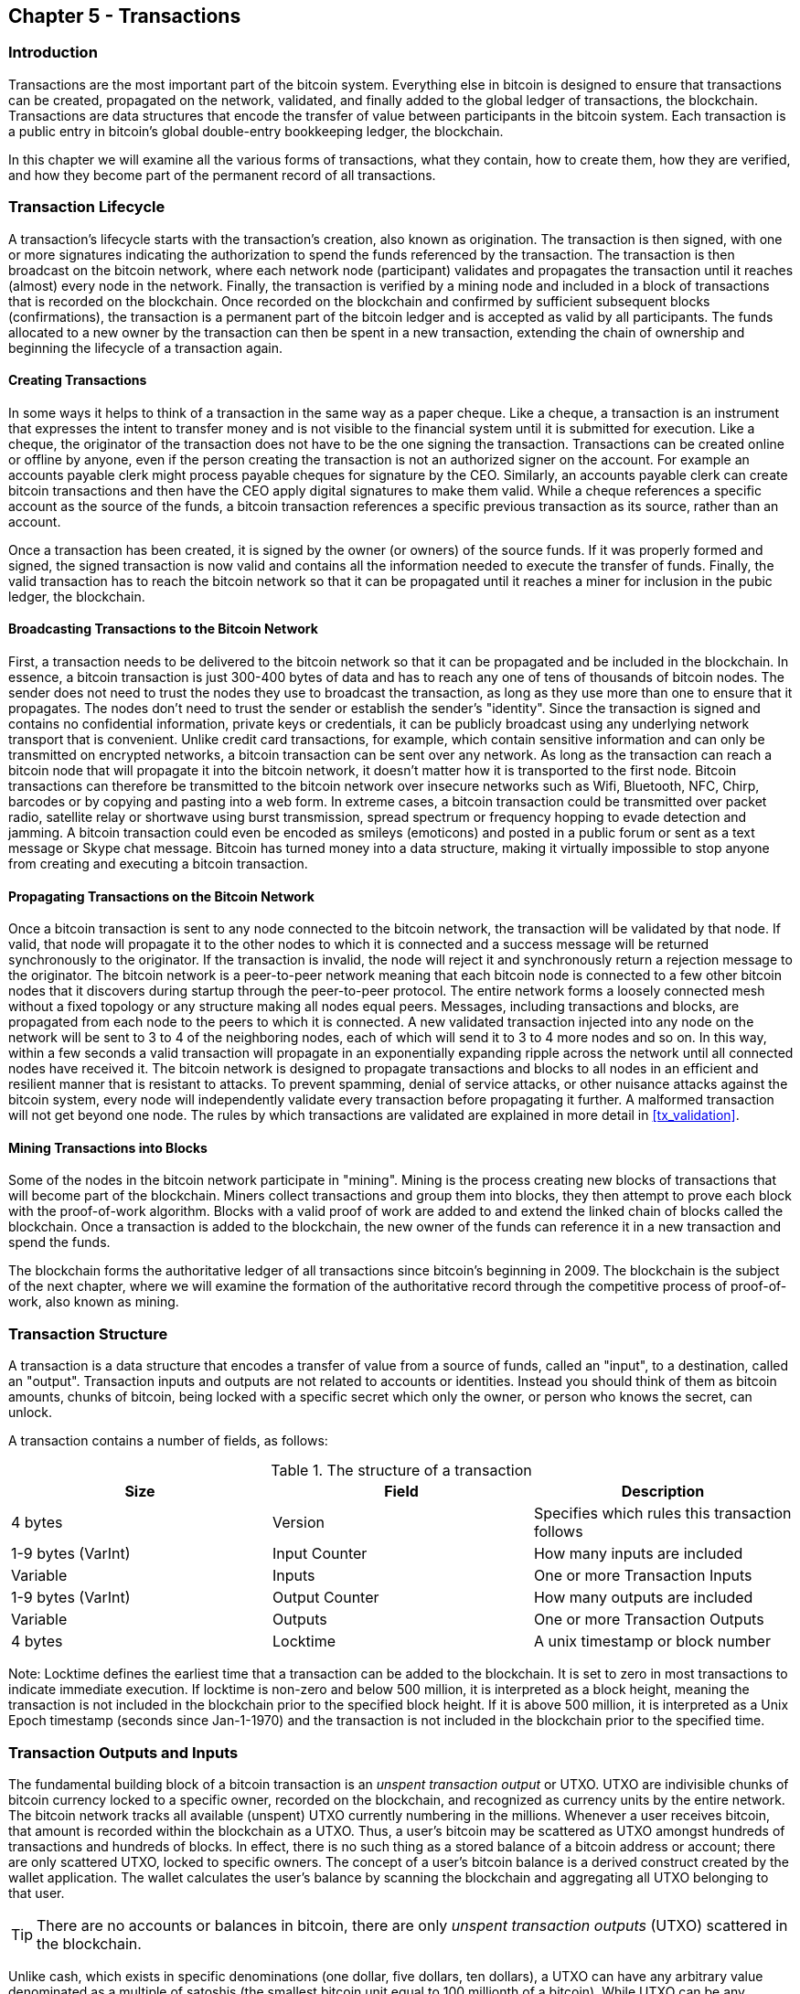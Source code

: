[[ch5]]
== Chapter 5 - Transactions

[[ch5_intro]]
=== Introduction

Transactions are the most important part of the bitcoin system. Everything else in bitcoin is designed to ensure that transactions can be created, propagated on the network, validated, and finally added to the global ledger of transactions, the blockchain. Transactions are data structures that encode the transfer of value between participants in the bitcoin system. Each transaction is a public entry in bitcoin's global double-entry bookkeeping ledger, the blockchain. 

In this chapter we will examine all the various forms of transactions, what they contain, how to create them, how they are verified, and how they become part of the permanent record of all transactions. 

[[tx_lifecycle]]
=== Transaction Lifecycle

A transaction's lifecycle starts with the transaction's creation, also known as origination. The transaction is then signed, with one or more signatures indicating the authorization to spend the funds referenced by the transaction. The transaction is then broadcast on the bitcoin network, where each network node (participant) validates and propagates the transaction until it reaches (almost) every node in the network. Finally, the transaction is verified by a mining node and included in a block of transactions that is recorded on the blockchain. Once recorded on the blockchain and confirmed by sufficient subsequent blocks (confirmations), the transaction is a permanent part of the bitcoin ledger and is accepted as valid by all participants. The funds allocated to a new owner by the transaction can then be spent in a new transaction, extending the chain of ownership and beginning the lifecycle of a transaction again. 

[[tx_origination]]
==== Creating Transactions

In some ways it helps to think of a transaction in the same way as a paper cheque. Like a cheque, a transaction is an instrument that expresses the intent to transfer money and is not visible to the financial system until it is submitted for execution. Like a cheque, the originator of the transaction does not have to be the one signing the transaction. Transactions can be created online or offline by anyone, even if the person creating the transaction is not an authorized signer on the account. For example an accounts payable clerk might process payable cheques for signature by the CEO. Similarly, an accounts payable clerk can create bitcoin transactions and then have the CEO apply digital signatures to make them valid. While a cheque references a specific account as the source of the funds, a bitcoin transaction references a specific previous transaction as its source, rather than an account. 

Once a transaction has been created, it is signed by the owner (or owners) of the source funds. If it was properly formed and signed, the signed transaction is now valid and contains all the information needed to execute the transfer of funds. Finally, the valid transaction has to reach the bitcoin network so that it can be propagated until it reaches a miner for inclusion in the pubic ledger, the blockchain.

[[tx_bcast]]
==== Broadcasting Transactions to the Bitcoin Network

First, a transaction needs to be delivered to the bitcoin network so that it can be propagated and be included in the blockchain. In essence, a bitcoin transaction is just 300-400 bytes of data and has to reach any one of tens of thousands of bitcoin nodes. The sender does not need to trust the nodes they use to broadcast the transaction, as long as they use more than one to ensure that it propagates. The nodes don't need to trust the sender or establish the sender's "identity". Since the transaction is signed and contains no confidential information, private keys or credentials, it can be publicly broadcast using any underlying network transport that is convenient. Unlike credit card transactions, for example, which contain sensitive information and can only be transmitted on encrypted networks, a bitcoin transaction can be sent over any network. As long as the transaction can reach a bitcoin node that will propagate it into the bitcoin network, it doesn't matter how it is transported to the first node. Bitcoin transactions can therefore be transmitted to the bitcoin network over insecure networks such as Wifi, Bluetooth, NFC, Chirp, barcodes or by copying and pasting into a web form. In extreme cases, a bitcoin transaction could be transmitted over packet radio, satellite relay or shortwave using burst transmission, spread spectrum or frequency hopping to evade detection and jamming. A bitcoin transaction could even be encoded as smileys (emoticons) and posted in a public forum or sent as a text message or Skype chat message. Bitcoin has turned money into a data structure, making it virtually impossible to stop anyone from creating and executing a bitcoin transaction. 

[[tx_propagation]]
==== Propagating Transactions on the Bitcoin Network

Once a bitcoin transaction is sent to any node connected to the bitcoin network, the transaction will be validated by that node. If valid, that node will propagate it to the other nodes to which it is connected and a success message will be returned synchronously to the originator. If the transaction is invalid, the node will reject it and synchronously return a rejection message to the originator. The bitcoin network is a peer-to-peer network meaning that each bitcoin node is connected to a few other bitcoin nodes that it discovers during startup through the peer-to-peer protocol. The entire network forms a loosely connected mesh without a fixed topology or any structure making all nodes equal peers. Messages, including transactions and blocks, are propagated from each node to the peers to which it is connected. A new validated transaction injected into any node on the network will be sent to 3 to 4 of the neighboring nodes, each of which will send it to 3 to 4 more nodes and so on. In this way, within a few seconds a valid transaction will propagate in an exponentially expanding ripple across the network until all connected nodes have received it. The bitcoin network is designed to propagate transactions and blocks to all nodes in an efficient and resilient manner that is resistant to attacks. To prevent spamming, denial of service attacks, or other nuisance attacks against the bitcoin system, every node will independently validate every transaction before propagating it further. A malformed transaction will not get beyond one node. The rules by which transactions are validated are explained in more detail in <<tx_validation>>. 

[[tx_mining]]
==== Mining Transactions into Blocks

Some of the nodes in the bitcoin network participate in "mining". Mining is the process creating new blocks of transactions that will become part of the blockchain. Miners collect transactions and group them into blocks, they then attempt to prove each block with the proof-of-work algorithm. Blocks with a valid proof of work are added to and extend the linked chain of blocks called the blockchain. Once a transaction is added to the blockchain, the new owner of the funds can reference it in a new transaction and spend the funds.

The blockchain forms the authoritative ledger of all transactions since bitcoin's beginning in 2009. The blockchain is the subject of the next chapter, where we will examine the formation of the authoritative record through the competitive process of proof-of-work, also known as mining. 


[[tx_structure]]
=== Transaction Structure

A transaction is a data structure that encodes a transfer of value from a source of funds, called an "input", to a destination, called an "output". Transaction inputs and outputs are not related to accounts or identities. Instead you should think of them as bitcoin amounts, chunks of bitcoin, being locked with a specific secret which only the owner, or person who knows the secret, can unlock. 

A transaction contains a number of fields, as follows:

[[tx_data_structure]]
.The structure of a transaction
[options="header"]
|=======
|Size| Field | Description
| 4 bytes | Version | Specifies which rules this transaction follows
| 1-9 bytes (VarInt) | Input Counter | How many inputs are included
| Variable | Inputs | One or more Transaction Inputs
| 1-9 bytes (VarInt) | Output Counter | How many outputs are included
| Variable | Outputs | One or more Transaction Outputs
| 4 bytes | Locktime | A unix timestamp or block number
|=======

Note: Locktime defines the earliest time that a transaction can be added to the blockchain. It is set to zero in most transactions to indicate immediate execution. If locktime is non-zero and below 500 million, it is interpreted as a block height, meaning the transaction is not included in the blockchain prior to the specified block height. If it is above 500 million, it is interpreted as a Unix Epoch timestamp (seconds since Jan-1-1970) and the transaction is not included in the blockchain prior to the specified time. 

[[tx_inputs_outputs]]
=== Transaction Outputs and Inputs

The fundamental building block of a bitcoin transaction is an _unspent transaction output_ or UTXO. UTXO are indivisible chunks of bitcoin currency locked to a specific owner, recorded on the blockchain, and recognized as currency units by the entire network. The bitcoin network tracks all available (unspent) UTXO currently numbering in the millions. Whenever a user receives bitcoin, that amount is recorded within the blockchain as a UTXO. Thus, a user's bitcoin may be scattered as UTXO amongst hundreds of transactions and hundreds of blocks. In effect, there is no such thing as a stored balance of a bitcoin address or account; there are only scattered UTXO, locked to specific owners. The concept of a user's bitcoin balance is a derived construct created by the wallet application. The wallet calculates the user's balance by scanning the blockchain and aggregating all UTXO belonging to that user.

[TIP]
====
There are no accounts or balances in bitcoin, there are only _unspent transaction outputs_ (UTXO) scattered in the blockchain. 
====

Unlike cash, which exists in specific denominations (one dollar, five dollars, ten dollars), a UTXO can have any arbitrary value denominated as a multiple of satoshis (the smallest bitcoin unit equal to 100 millionth of a bitcoin). While UTXO can be any arbitrary value, once created it is indivisible just like a coin that cannot be cut in half. If a UTXO is larger than the desired value of a transaction, it must still be consumed in its entirety and change must be generated in the transaction. In other words, if you have a 20 bitcoin UTXO and want to pay 1 bitcoin, your transaction must consume the entire 20 bitcoin UTXO and produce two outputs: one paying 1 bitcoin to your desired recipient and another paying 19 bitcoin in change back to your wallet. As a result, most bitcoin transactions will generate change. 

In simple terms, transactions consume the sender's available UTXO and create new UTXO locked to the recipient's bitcoin address. Imagine a shopper buying a $1.50 beverage, reaching into their wallet and trying to find a combination of coins and bank notes to cover the $1.50 cost. The shopper will choose exact change if available (a dollar bill and two quarters), or a combination of smaller denominations (six quarters), or if necessary, a larger unit such as a five dollar bank note. If they hand too much money, say $5, to the shop owner they will expect $3.50 change, which they will return to their wallet and have available for future transactions. Similarly, a bitcoin transaction must be created from a user's UTXO in whatever denominations that user has available. They cannot cut a UTXO in half any more than they can cut a dollar bill in half and use it as currency. The user's wallet application will typically select from the user's available UTXO various units to compose an amount greater than or equal to the desired transaction amount. As with real life, the bitcoin application can use several strategies to satisfy the purchase amount: combining several smaller units, finding exact change, or using a single unit larger than the transaction value and making change.

The UTXO consumed by a transaction are called transaction inputs, while the UTXO created by a transaction are called transaction outputs. This way, chunks of bitcoin value move forward from owner to owner in a chain of transactions consuming and creating UTXO. Transactions consume UTXO unlocking it with the signature of the current owner and create UTXO locking it to the bitcoin address of the new owner. 

The exception to the output and input chain is a special type of transaction called the _coinbase_ transaction, which is the first transaction in each block. This transaction is placed there by the "winning" miner and creates brand-new bitcoin payable to that miner as a reward for mining. This is how bitcoin's money supply is created during the mining process as we will see in <<mining>>.


[TIP]
====
What comes first? Inputs or outputs, the chicken or the egg? Strictly speaking, outputs come first because coinbase transactions, which generate new bitcoin, have no inputs and create outputs from nothing. 
====

[[tx_outs]]
==== Transaction Outputs

Every bitcoin transaction creates outputs, which are recorded on the bitcoin ledger. Almost all of these outputs, with one exception (see <<op_return>>) create spendable chunks of bitcoin called _unspent transaction outputs_ or UTXO, which are then recognized by the whole network and available for the owner to spend in a future transaction. Sending someone bitcoin is creating an unspent transaction output (UTXO) registered to their address and available for them to spend.

UTXO are tracked by every full node bitcoin client in a database held in memory, called the _UTXO set_ or _UTXO pool_. New transactions consume (spend) one or more of these outputs from the UTXO set. 

Transaction outputs consist of two parts: 

* An amount of bitcoin, denominated in _satoshis_, the smallest bitcoin unit
* A _locking script_, also known as an "encumbrance" that "locks" this amount by specifying the conditions that must be met to spend the output

The transaction scripting language, used in the locking script mentioned above, is discussed in detail in <<tx_script>>

[[tx_out_structure]]
.The structure of a transaction output
[options="header"]
|=======
|Size| Field | Description
| 8 bytes | Amount | Bitcoin Value in Satoshis (10^^-8 bitcoin)
| 1-9 bytes (VarInt) | Locking-Script Size | Locking-Script length in bytes, to follow
| Variable | Locking-Script | A script defining the conditions needed to spend the output
|=======

===== Spending Conditions (Encumbrances)

Transaction outputs associate a specific amount (in satoshis) to a specific _encumbrance_ or locking-script that defines the condition that must be met to spend that amount. In most cases the locking script will lock the output to a specific bitcoin address, thereby transferring ownership of that amount to the new owner. When Alice paid Bob's Cafe for a cup of coffee, her transaction created a 0.015 bitcoin output _encumbered_ or locked to the Cafe's bitcoin address. That 0.015 bitcoin output was recorded on the blockchain and became part of the Unspent Transaction Output set, meaning it showed in Bob's wallet as part of the available balance. When Bob chooses to spend that amount, his transaction will release the encumbrance, unlocking the output by providing an unlocking script containing a signature from Bob's private key. 

[[tx_inputs]]
==== Transaction Inputs

In simple terms, transaction inputs are pointers to UTXO. They point to a specific UTXO by reference to the transaction hash and sequence number where the UTXO is recorded in the blockchain. To spend UTXO, a transaction input also includes unlocking-scripts that satisfy the spending conditions set by the UTXO. The unlocking script is usually a signature proving ownership of the bitcoin address that is in the locking script. 

When a user makes a payment, their wallet constructs a transaction by selecting from the available UTXO. For example, to make a 0.015 bitcoin payment, the wallet app may select a 0.01 UTXO and a 0.005 UTXO, using them both to add up to the desired payment amount. The wallet then produces unlocking scripts containing signatures for each of the UTXO, thereby making them spendable by satisfying their locking script conditions. The wallet adds these UTXO references and unlocking scripts as inputs to the transaction. 

[[tx_in_structure]]
.The structure of a transaction input
[options="header"]
|=======
|Size| Field | Description
| 32 bytes | Transaction Hash | Pointer to the transaction containing the UTXO to be spent
| 4 bytes | Output Index | The index number of the UTXO to be spent, first one is 0
| 1-9 bytes (VarInt) | Unlocking-Script Size | Unlocking-Script length in bytes, to follow
| Variable | Unlocking-Script | A script that fulfills the conditions of the UTXO locking-script.
| 4 bytes | Sequence Number | Currently-disabled Tx-replacement feature, set to 0xFFFFFFFF
|=======

Note: The sequence number is used to override a transaction prior to the expiration of the transaction locktime, which is a feature that is currently disabled in bitcoin. Most transactions set this value to the maximum integer value (0xFFFFFFFF) and it is ignored by the bitcoin network. If the transaction has a non-zero locktime, at least one of its inputs must have a sequence number below 0xFFFFFFFF in order to enable locktime. 

[[tx_fees]]
==== Transaction Fees

Most transactions include transaction fees, which compensate the bitcoin miners for securing the network. Mining and the fees and rewards collected by miners are discussed in more detail in <<mining>>. This section examines how transaction fees are included in a typical transaction. Most wallets calculate and include transaction fees automatically. However, if you are constructing transactions programmatically, or using a command line interface, you must manually account for and include these fees. 
    
Transaction fees serve as an incentive to include (mine) a transaction into the next block and also as a disincentive against "spam" transactions or any kind of abuse of the system, by imposing a small cost on every transaction. Transaction fees are collected by the miner who mines the block that records the transaction on the blockchain. 

Transaction fees are calculated based on the size of the transaction in kilobytes, not the value of the transaction in bitcoin. Overall, transaction fees are set based on market forces within the bitcoin network. Miners prioritize transactions based on many different criteria, including fees and may even process transactions for free under certain circumstances. Transaction fees affect the processing priority, meaning that a transaction with sufficient fees is likely to be included in the next-most mined block, while a transaction with insufficient or no fees may be delayed, on a best-effort basis and processed after a few blocks or not at all. Transaction fees are not mandatory and transactions without fees may be processed eventually; however, including transaction fees encourages priority processing. 

Over time, the way transaction fees are calculated and the effect they have on transaction prioritization has been evolving. At first, transaction fees were fixed and constant across the network. Gradually, the fee structure has been relaxed so that it may be influenced by market forces, based on network capacity and transaction volume. The current minimum transaction fee is fixed at 0.0001 bitcoin or a tenth of a milli-bitcoin per kilobyte, recently decreased from one milli-bitcoin. Most transactions are less than one kilobyte; however, those with multiple inputs or outputs can be larger. In future revisions of the bitcoin protocol it is expected that wallet applications will use statistical analysis to calculate the most appropriate fee to attach to a transaction based on the average fees of recent transactions. 

The current algorithm used by miners to prioritize transactions for inclusion in a block based on their fees will be examined in detail in <<mining>>.
    
==== Adding Fees to Transactions

The data structure of transactions does not have a field for fees. Instead, fees are implied as the difference between the sum of inputs and the sum of outputs. Any excess amount that remains after all outputs have been deducted from all inputs is the fee that is collected by the miners. 


[[tx_fee_equation]]
.Transaction fees are implied, as the excess of inputs minus outputs
----
Fees = Sum(Inputs) - Sum(Outputs)
----

This is a somewhat confusing element of transactions and an important point to understand, because if you are constructing your own transactions you must ensure you do not inadvertently include a very large fee by underspending the inputs. That means that you must account for all inputs, if necessary by creating change, or you will end up giving the miners a very big tip!

For example, if you consume a 20 bitcoin UTXO to make a 1 bitcoin payment, you must include a 19 bitcoin change output back to your wallet. Otherwise, the 19 bitcoin "leftover" will be counted as a transaction fee and will be collected by the miner who mines your transaction in a block. While you will receive priority processing and make a miner very happy, this is probably not what you intended. 

[WARNING]
====
If you forget to add a change output in a manually constructed transaction you will be paying the change as a transaction fee. "Keep the change!" may not be what you intended.
====

Let's see how this works in practice, by looking at Alice's coffee purchase again. Alice wants to spend 0.015 bitcoin to pay for coffee. To ensure this transaction is processed promptly, she will want to include a transaction fee, say 0.001. That will mean that the total cost of the transaction will be 0.016. Her wallet must therefore source a set of UTXO that adds up to 0.016 bitcoin or more and if necessary create change. Let's say her wallet has a 0.2 bitcoin UTXO available. It will therefore need to consume this UTXO, create one output to Bob's Cafe for 0.015, and a second output with 0.184 bitcoin in change back to her own wallet, leaving 0.001 bitcoin unallocated, as an implicit fee for the transaction. 

Now let's look at a different scenario. Eugenia, our children's charity director in the Philippines has completed a fundraiser to purchase school books for the children. She received several thousand small donations from people all around the world, totaling 50 bitcoin. Now she wants to purchase hundreds of school books from a local publisher, paying in bitcoin. The charity received thousands of small donations from all around the world. As Eugenia's wallet application tries to construct a single larger payment transaction, it must source from the available UTXO set which is composed of many smaller amounts. That means that the resulting transaction will source from more than a hundred small-value UTXO as inputs and only one output, paying the book publisher. A transaction with that many inputs will be larger than one kilobyte, perhaps 2-3 kilobytes in size. As a result, it will require a higher fee than the minimal network fee of 0.0001 bitcoin. Eugenia's wallet application will calculate the appropriate fee by measuring the size of the transaction and multiplying that by the per-kilobyte fee. Many wallets will overpay fees for larger transactions to ensure the transaction is processed promptly. The higher fee is not because Eugenia is spending more money, but because her transaction is more complex and larger in size - the fee is independent of the transaction's bitcoin value. 

[[tx_chains]]
=== Transaction Chaining and Orphan Transactions

As we have seen above, transactions form a chain, whereby one transaction spends the outputs of the previous transaction (known as the parent) and creates outputs for a subsequent transaction (known as the child). Sometimes an entire chain of transactions depending on each other, say a parent, child and grandchild transaction are created at the same time, to fulfill a complex transactional workflow that requires valid children be signed before the parent is signed. For example, this is a technique used in a CoinJoin transactions where multiple parties join transactions together to protect their privacy. 

When a chain of transactions is transmitted across the network, they don't always arrive in the same order. Sometimes, the child might arrive before the parent. In that case, the nodes which see a child first can see that it references a parent transaction that is not yet known. Rather than reject the child, they put it in a temporary pool to await the arrival of its parent and propagate it to every other node. The pool of transactions without parents is known as the orphan transaction pool. Once the parent arrives, any orphans that reference the UTXO created by the parent are released from the pool, revalidated recursively and then the entire chain of transactions can be included in the transaction pool, ready to be mined in block. Transaction chains can be arbitrarily long, with any number of generations transmitted simultaneously. The mechanism of holding orphans in the orphan pool ensures that otherwise valid transactions will not be rejected just because their parent has been delayed and that eventually the chain they belong to is reconstructed in the correct order, regardless of the order of arrival. 

There is a limit to the number of orphan transactions stored in memory, to prevent a Denial-of-Service attack against bitcoin nodes. The limit is defined as MAX_ORPHAN_TRANSACTIONS in the source code of the bitcoin reference client. If the number of orphan transactions in the pool exceeds MAX_ORPHAN_TRANSACTIONS, one or more randomly selected orphan transactions are evicted from the pool, until the pool size is back within limits. 

[[tx_script]]
=== Transaction Scripts and Script Language

Bitcoin clients validate transactions by executing a script, written in a Forth-like scripting language. Both the locking script (encumbrance) placed on a UTXO and the unlocking script that usually contains a signature are written in this scripting language. When a transaction is validated, the unlocking script in each input is executed alongside the corresponding locking script to see if it satisfies the spending condition. 

Today most transactions processed through the bitcoin network have the form "Alice pays Bob" and are based on the same script called a Pay-to-Public-Key-Hash script. However, the use of scripts to lock outputs and unlock inputs means that through use of the programming language, transactions can contain an infinite number of conditions. Bitcoin transactions are not limited to the "Alice pays Bob" form and pattern.  

This is only the tip of the iceberg of possibilities that can be expressed with this scripting language. In this section we will demonstrate the components of bitcoins transaction scripting language and show how it can be used to express complex conditions for spending and how those conditions can be satisfied by unlocking scripts. 

[TIP]
====
Bitcoin transaction validation is not based on a static pattern, but instead is achieved through the execution of a scripting language. This language allows for a nearly infinite variety of conditions to be expressed. This is how bitcoin gets the power of "programmable money".
====

==== Script Construction (Lock + Unlock)

Bitcoin's transaction validation engine relies on two types of scripts to validate transactions -- a locking script and an unlocking script. 

A locking script is an encumbrance placed on an output, and it specifies the conditions that must be met to spend the output in the future. Historically, the locking script was called a _scriptPubKey_, because it usually contained a public key or bitcoin address. In this book we refer to it as a "locking script" to acknowledge the much broader range of possibilities of this scripting technology. In most bitcoin applications, what we refer to as a locking script will appear in the source code as "scriptPubKey". 

An unlocking script is a script that "solves", or satisfies, the conditions placed on an output by a locking script and allows the output to be spent. Unlocking scripts are part of every transaction input and most of the time they contain a digital signature produced by the user's wallet from their private key. Historically, the unlocking script is called _scriptSig_, because it usually contained a digital signature. In this book we refer to it as an "unlocking script" to acknowledge the much broader range of locking script requirements, as not all unlocking scripts must contain signatures. As mentioned above, in most bitcoin applications the source code will refer to the unlocking script as "scriptSig".

Every bitcoin client will validate transactions by executing the locking and unlocking scripts together. For each input in the transaction, the validation software will first retrieve the UTXO referenced by the input. That UTXO contains a locking script defining the conditions required to spend it. The validation software will then take the unlocking script contained in the input that is attempting to spend this UTXO and concatenate them. The locking script is added to the end of the unlocking script and then the entire combined script is executed using the script execution engine. If the result of executing the combined script is "TRUE", the unlocking script has succeeded in resolving the conditions imposed by the locking script and therefore the input is a valid authorization to spend the UTXO. If any result other than "TRUE" remains after execution of the combined script, the input is invalid as it has failed to satisfy the spending conditions placed on the UTXO. Note that the UTXO is permanently recorded in the blockchain, and therefore is invariable and is unaffected by failed attempts to spend it by reference in a new transaction. Only a valid transaction that correctly satisfies the conditions of the UTXO results in the UTXO being marked as "spent" and removed from the set of available (unspent) UTXO.

Below is an example of the unlocking and locking scripts for the most common type of bitcoin transaction (a payment to a public key hash), showing the combined script resulting from the concatenation of the unlocking and locking scripts prior to script validation: 

[[scriptSig and scriptPubKey]]
.Combining scriptSig and scriptPubKey to evaluate a transaction script
image::images/scriptSig_and_scriptPubKey.png["scriptSig_and_scriptPubKey"]


[[tx_script_language]]
==== Scripting Language

The bitcoin transaction script language, also named confusingly _Script_, is a Forth-like reverse-polish notation stack-based execution language. If that sounds like gibberish, you probably haven't studied 1960's programming languages. Script is a very simple, lightweight language that was designed to be limited in scope and executable on a range of hardware, perhaps as simple as an embedded device, like a handheld calculator. It requires minimal processing and cannot do many of the fancy things modern programming languages can do. In the case of programmable money, that is a deliberate security feature. 

Bitcoin's scripting language is called a stack-based language because it uses a data structure called a _stack_. A stack is a very simple data structure, which can be visualized as a stack of cards. A stack allows two operations: push and pop. Push adds an item on top of the stack. Pop removes the top item from the stack. 

The scripting language executes the script by processing each item from left to right. Numbers (data constants) are pushed onto the stack. Operators push or pop one or more parameters from the stack, act on them, and may push a result onto the stack. For example, OP_ADD will pop two items from the stack, add them and push the resulting sum onto the stack. 

Conditional operators evaluate a condition producing a boolean result of TRUE or FALSE. For example, OP_EQUAL pops two items from the stack and pushes TRUE (TRUE is represented by the number 1) if they are equal or FALSE (represented by zero) if they are not equal. Bitcoin transaction scripts usually contain a conditional operator, so that they can produce the result TRUE that signifies a valid transaction. 

In the following example, the script +2 3 OP_ADD 5 OP_EQUAL+ demonstrates the arithmetic addition operator _OP_ADD_, adding two numbers and putting the result on the stack, followed by the conditional operator OP_EQUAL which checks the resulting sum is equal to +5+. For brevity, the OP_ prefix is omitted in the step-by-step example. 

[[simplemath_script]]
.Bitcoin's script validation doing simple math
image::images/TxScriptSimpleMathExample.png["TxScriptSimpleMathExample"]

Below is a slightly more complex script, which calculates +((2 + 3) * 2) + 1+. Notice that when the script contains several operators in a row, the stack allows the results of one operator to be acted upon by the next operator:

----
2 3 OP_ADD 2 OP_MUL 1 OP_ADD 11 OP_EQUAL
----
Try validating the script above yourself, using pencil and paper. When the script execution ends, you should be left with the value TRUE on the stack.

While most locking scripts refer to a bitcoin address or public key, thereby requiring proof of ownership to spend the funds, the script does not have to be that complex. Any combination of locking and unlocking scripts that results in a TRUE value is valid. The simple arithmetic we used as an example of the scripting language above is also a valid locking script that can be used to lock a transaction output.

Use part of the arithmetic example script as the locking script:
----
3 OP_ADD 5 OP_EQUAL
----

which can be satisfied by transaction containing an input with the unlocking script:
----
2
----

The validation software combines the locking and unlocking scripts and the resulting script is:
----
2 3 OP_ADD 5 OP_EQUAL
----

As we saw in the step-by-step example above, when this script is executed the result is OP_TRUE, making the transaction valid. Not only is this a valid transaction output locking script, but the resulting UTXO could be spent by anyone with the arithmetic skills to know that the number 2 satisfies the script. 

[TIP]
====
Transactions are valid if the top result on the stack is TRUE (1), any other non-zero value or if the stack is empty after script execution. Transactions are invalid if the top value on the stack is FALSE (0) or if script execution is halted explicitly by an operator, such as OP_VERIFY, OP_RETURN or a conditional terminator such as OP_ENDIF. See <<tx_script_ops>> for details.
====

==== Turing Incompleteness

The bitcoin transaction script language contains many operators but is deliberately limited in one important way -- there are no loops or complex flow control capabilities other than conditional flow control. This ensures that the language is not Turing Complete, meaning that scripts have limited complexity and predictable execution times. Script is not a general-purpose language. These limitations ensure that the language cannot be used to create an infinite loop or other form of "logic bomb" that could be embedded in a transaction in a way that causes a Denial-of-Service attack against the bitcoin network. Remember, every transaction is validated by every full node on the bitcoin network. A limited language prevents the transaction validation mechanism from being used as a vulnerability. 

==== Stateless Verification

The bitcoin transaction script language is stateless, in that there is no state prior to execution of the script, or state saved after execution of the script. Therefore, all the information needed to execute a script is contained within the script. A script will predictably execute the same way on any system. If your system verifies a script, you can be sure that every other system in the bitcoin network will also verify the script, meaning that a valid transaction is valid for everyone and everyone knows this. This predictability of outcomes is an essential benefit of the bitcoin system.

[[std_tx]]
=== Standard Transactions

In the first few years of bitcoin's development, the developers introduced some limitations in the types of scripts that could be processed by the reference client. These limitations are encoded in a function called +isStandard()+ which defines five types of "standard" transactions. These limitations are temporary and may be lifted by the time you read this. Until then, the five standard types of transaction scripts are the only ones that will be accepted by the reference client and most miners who run the reference client. While it is possible to create a non-standard transaction containing a script that is not one of the standard types, you must find a miner who does not follow these limitations, to mine that transaction into a block. 

Check the source code of the bitcoin core client (the reference implementation) to see what is currently allowed as a valid transaction script. 

The five standard types of transaction scripts are Pay-to-Public-Key-Hash (P2PKH), Public-Key, Multi-Signature (limited to 15 keys), Pay-to-Script-Hash (P2SH) and Data Output (OP_RETURN), which are described in more detail below.

[[p2pkh]]
==== Pay to Public Key Hash (P2PKH)

The vast majority of transactions processed on the bitcoin network are Pay-to-Public-Key-Hash, also known as P2PKH transactions. These contain a locking script that encumbers the output with a public key hash, more commonly known as a bitcoin address. Transactions that pay a bitcoin address contain P2PKH scripts. An output locked by a P2PKH script can be unlocked (spent) by presenting a public key and a digital signature created by the corresponding private key. 

For example, let's look at Alice's payment to Bob's Cafe again. Alice made a payment of 0.015 bitcoin to the Cafe's bitcoin address. That transaction output would have a locking script of the form:

----
OP_DUP OP_HASH160 <Cafe Public Key Hash> OP_EQUAL OP_CHECKSIG
----

The +Cafe Public Key Hash+ is equivalent to the bitcoin address of the Cafe, without the Base58Check encoding. Most applications would show the Public Key Hash in hexadecimal encoding and not the familiar bitcoin address Base58Check format that begins with a "1". 

The locking script above can be satisfied with an unlocking script of the form:

----
<Cafe Signature> <Cafe Public Key>
----

The two scripts together would form the combined validation script below:

----
<Cafe Signature> <Cafe Public Key> OP_DUP OP_HASH160 <Cafe Public Key Hash> OP_EQUAL OP_CHECKSIG
----

When executed, this combined script will evaluate to TRUE if, and only if, the unlocking script matches the conditions set by the locking script. In other words, the result will be TRUE if the unlocking script has a valid signature from the Cafe's private key which corresponds to the public key hash set as an encumbrance. 

Here's a step-by-step execution of the combined script, which will prove this is a valid transaction:

[[P2PubKHash1]]
.Evaluating a script for a Pay-to-Public-Key-Hash transaction (Part 1 of 2)
image::images/Tx_Script_P2PubKeyHash_1.png["Tx_Script_P2PubKeyHash_1"]

[[P2PubKHash2]]
.Evaluating a script for a Pay-to-Public-Key-Hash transaction (Part 2 of 2)
image::images/Tx_Script_P2PubKeyHash_2.png["Tx_Script_P2PubKeyHash_2"]

[[p2pk]]    
==== Pay-to-Public-Key

Pay-to-Public-Key is a simpler form of a bitcoin payment than Pay-to-Public-Key-Hash. With this script form, the public key itself is stored in the locking script, rather than a public-key-hash as with P2PKH above, which is much shorter. The disadvantage of this form of locking script is that it consumes more space in the blockchain to store these types of payments, because a public key is 264 or 520 bits long (depending on whether it is compressed), whereas a public key hash is only 160 bits long. For legacy compatibility, Pay-to-Public-Key is used in all coinbase generation transactions, the transactions that pay the reward to the miners. 

A Pay-to-Public-Key locking script looks like this:
----
<Public Key A> OP_CHECKSIG
----

The corresponding unlocking script that must be presented to unlock this type of output is a simple signature, like this:
----
<Signature from Private Key A>
----

The combined script, which is validated by the transaction validation software is:
----
<Signature from Private Key A> <Public Key A> OP_CHECKSIG
----

The script above is a simple invocation of the CHECKSIG operator which validates the signature as belonging to the correct key and returns TRUE on the stack.

[[multisig]]
==== Multi-Signature

Multi-signature scripts set a condition where N public keys are recorded in the script and at least M of those must provide signatures to release the encumbrance. This is also known as an M-of-N scheme, where N is the total number of keys and M is the threshold of signatures required for validation. For example, a 2-of-3 multi-signature is one where 3 public keys are listed as potential signers and at least 2 of those must be used to create signatures for a valid transaction to spend the funds. At this time, standard multi-signature scripts are limited to at most 15 listed public keys, meaning you can do anything from a 1-of-1 to a 15-of-15 multi-signature or any combination within that range. The limitation to 15 listed keys may be lifted by the time of publication of this book, so check the +isStandard()+ function to see what is currently accepted by the network. 

The general form of a locking script setting an M-of-N multi-signature condition is:

----
M <Public Key 1> <Public Key 2> ... <Public Key N> N OP_CHECKMULTISIG
----
where N is the total number of listed public keys and M is the threshold of required signatures to spend the output.
 
A locking script setting a 2-of-3 multi-signature condition looks like this:
----
2 <Public Key A> <Public Key B> <Public Key C> 3 OP_CHECKMULTISIG
----

The locking script above can be satisfied with an unlocking script containing pairs of signatures and public keys:
----
OP_0 <Signature B> <Signature C>
----
or any combination of two signatures from the private keys corresponding to the three listed public keys. 

_Note: The prefix OP_0 is required because of a bug in the original implementation of CHECKMULTISIG where one item too many is popped off the stack. It is ignored by CHECKMULTISIG and is simply a placeholder._

The two scripts together would form the combined validation script below:
----
OP_0 <Signature B> <Signature C> 2 <Public Key A> <Public Key B> <Public Key C> 3 OP_CHECKMULTISIG
----

When executed, this combined script will evaluate to TRUE if, and only if, the unlocking script matches the conditions set by the locking script. In this case, the condition is whether the unlocking script has a valid signature from the two private keys that correspond to two of the three public keys set as an encumbrance. 

[[op_return]]
==== Data Output (OP_RETURN)

Bitcoin's distributed and timestamped ledger, the blockchain, has potential uses far beyond payments. Many developers have tried to use the transaction scripting language to take advantage of the security and resilience of the system for applications such as digital notary services, stock certificates, and smart contracts. Early attempts to use bitcoin's script language for these purposes involved creating transaction outputs that recorded data on the blockchain, for example to record a digital fingerprint of a file in such a way that anyone could establish proof-of-existence of that file on a specific date by reference to that transaction.

The use of bitcoin's blockchain to store data unrelated to bitcoin payments is a controversial subject. Many developers consider such use abusive and want to discourage it. Others view it as a demonstration of the powerful capabilities of blockchain technology and want to encourage such experimentation. Those who object to the inclusion of non-payment data argue that it causes "blockchain bloat", burdening those running full bitcoin nodes with carrying the cost of disk storage for data that the blockchain was not intended to carry. Moreover, such transactions create UTXO that cannot be spent, using the destination bitcoin address as a free-form 20-byte field. Since the address is used for data, it doesn't correspond to a private key and the resulting UTXO can _never_ be spent, it's a fake payment. This practice causes the size of the in-memory UTXO set to increase and these transactions which can never be spent are therefore never removed, forcing bitcoin nodes to carry these forever in RAM which is far more expensive.

In version 0.9 of the bitcoin core client, a compromise was reached, with the introduction of the OP_RETURN operator. OP_RETURN allows developers to add 40 bytes of non-payment data to a transaction output. However, unlike the use of "fake" UTXO, the OP_RETURN operator creates an explicitly _provably un-spendable_ output, which does not need to be stored in the UTXO set. OP_RETURN outputs are recorded on the blockchain, so they consume disk space and contribute to the increase in the blockchain's size, but they are not stored in the UTXO set and therefore do not bloat the UTXO memory pool and burden full nodes with the cost of more expensive RAM. 

OP_RETURN scripts look like this:

----
OP_RETURN <data>
----

where the data portion is limited to 40 bytes and most often represents a hash, such as the output from the SHA256 algorithm (32 bytes). Many applications put a prefix in front of the data to help identify the application. For example, the proofofexistence.com digital notarization service uses the 8-byte prefix "DOCPROOF" which is ASCII encoded as 44f4350524f4f46 in hexadecimal.

Keep in mind that there is no "unlocking script" that corresponds to OP_RETURN that could possibly be used to "spend" an OP_RETURN output. The whole point of OP_RETURN is that you can't spend the money locked in that output and therefore it does not need to be held in the UTXO set as potentially spendable - OP_RETURN is _provably un-spendable_. OP_RETURN is usually an output with a zero bitcoin amount, since any bitcoin assigned to such an output is effectively lost forever. If an OP_RETURN is encountered by the script validation software, it results immediately in halting the execution of the validation script and marking the transaction as invalid. Thus, if you accidentally reference an OP_RETURN output as an input in a transaction, that transaction is invalid. 

A valid transaction can have only one OP_RETURN output. However, a single OP_RETURN output can be combined in a transaction with outputs of any other type. 

[[p2sh]]
==== Pay to Script Hash (P2SH)

Pay-to-Script-Hash (P2SH) was introduced in the winter of 2012 as a powerful new type of transaction that greatly simplifies the use of complex transaction scripts. To explain the need for P2SH, let's look at a practical example.

In chapter 1 we introduced Mohammed, an electronics importer based in Dubai. Mohammed's company uses bitcoin's multi-signature feature extensively for its corporate accounts. Multi-signature scripts are one of the most common uses of bitcoin's advanced scripting capabilities and are a very powerful feature. Mohammed's company uses a multi-signature script for all customer payments, known in accounting terms as "accounts receivable" or AR. With the multi-signature scheme, any payments made by customers are locked in such a way that they require at least two signatures to release, from Mohammed and one of his partners or from his attorney who has a backup key. A multi-signature scheme like that offers corporate governance controls and protects against theft, embezzlement or loss. 

The resulting script is quite long and looks like this:

----
2 <Mohammed's Public Key> <Partner1 Public Key> <Partner2 Public Key> <Partner3 Public Key> <Attorney Public Key> 5 OP_CHECKMULTISIG
----
    
While multi-signature scripts are a powerful feature, they are cumbersome to use. Given the script above, Mohammed would have to communicate this script to every customer prior to payment. Each customer would have to use special bitcoin wallet software with the ability to create custom transaction scripts and each customer would have to understand how to create a transaction using custom scripts. Furthermore, the resulting transaction would be about five times larger than a simple payment transaction, as this script contains very long public keys. The burden of that extra-large transaction would be borne by the customer in the form of fees. Finally, a large transaction script like this would be carried in the UTXO set in RAM in every full node, until it was spent. All of these issues make using complex output scripts difficult in practice. 

Pay-to-Script-Hash (P2SH) was developed to resolve these practical difficulties and to make the use of complex scripts as easy as a payment to a bitcoin address. With P2SH payments, the complex locking script is replaced with its digital fingerprint, a cryptographic hash. When a transaction attempting to spend the UTXO is presented later, it must contain the script that matches the hash, in addition to the unlocking script. In simple terms, P2SH means "pay to a script matching this hash, a script which will be presented later when this output is spent". 

In P2SH transactions, the locking script that is replaced by a hash is referred to as the _redeemScript_ because it is presented to the system at redemption time rather than as a locking script. 

[[without_p2sh]]
.Complex Script without P2SH
|=======
| Locking Script | 2 PubKey1 PubKey2 PubKey3 PubKey4 PubKey5 5 OP_CHECKMULTISIG
| Unlocking Script | Sig1 Sig2   
|=======

[[with_p2sh]]
.Complex Script as P2SH
|=======
| Redeem Script | 2 PubKey1 PubKey2 PubKey3 PubKey4 PubKey5 5 OP_CHECKMULTISIG
| Locking Script | OP_HASH160 <20-byte hash of redeemScript> OP_EQUAL
| Unlocking Script | Sig1 Sig2 redeemScript 
|=======

As you can see from the tables above, with P2SH the complex script that details the conditions for spending the output (redeemScript) is not presented in the locking script. Instead, only a hash of it is in the locking script and the redeemScript itself is presented later, as part of the unlocking script when the output is spent. This shifts the burden in fees and complexity from the sender to the recipient (spender) of the transaction. 

Let's look at Mohammed's company, their complex multi-signature script and the resulting P2SH scripts. 

First, the multi-signature script that Mohammed's company uses for all incoming payments from customers:
----
2 <Mohammed's Public Key> <Partner1 Public Key> <Partner2 Public Key> <Partner3 Public Key> <Attorney Public Key> 5 OP_CHECKMULTISIG
----

If the placeholders above are replaced by actual public keys (shown below as 520 bit numbers starting with 04) you can see that this script becomes very long:
----
2 
04C16B8698A9ABF84250A7C3EA7EEDEF9897D1C8C6ADF47F06CF73370D74DCCA01CDCA79DCC5C395D7EEC6984D83F1F50C900A24DD47F569FD4193AF5DE762C587 
04A2192968D8655D6A935BEAF2CA23E3FB87A3495E7AF308EDF08DAC3C1FCBFC2C75B4B0F4D0B1B70CD2423657738C0C2B1D5CE65C97D78D0E34224858008E8B49
047E63248B75DB7379BE9CDA8CE5751D16485F431E46117B9D0C1837C9D5737812F393DA7D4420D7E1A9162F0279CFC10F1E8E8F3020DECDBC3C0DD389D9977965
0421D65CBD7149B255382ED7F78E946580657EE6FDA162A187543A9D85BAAA93A4AB3A8F044DADA618D087227440645ABE8A35DA8C5B73997AD343BE5C2AFD94A5
043752580AFA1ECED3C68D446BCAB69AC0BA7DF50D56231BE0AABF1FDEEC78A6A45E394BA29A1EDF518C022DD618DA774D207D137AAB59E0B000EB7ED238F4D800
5 OP_CHECKMULTISIG
----

The entire script above can instead be represented by a 20-byte cryptographic hash, by first applying the SHA256 hashing algorithm and then applying the RIPEMD160 algorithm on the result. The 20-byte hash of the above script is:

----
54c557e07dde5bb6cb791c7a540e0a4796f5e97e
----

A P2SH transaction locks the output to this hash instead of the longer script, using the locking script:
----
OP_HASH160 54c557e07dde5bb6cb791c7a540e0a4796f5e97e OP_EQUAL
----
which, as you can see is much shorter. Instead of "pay to this 5-key multi-signature script", the P2SH equivalent transaction is "pay to a script with this hash". A customer making a payment to Mohammed's company need only include this much shorter locking script in their payment. When Mohammed wants to spend this UTXO, they must present the original redeemScript (the one whose hash locked the UTXO) and the signatures necessary to unlock it, like this:

----
<Sig1> <Sig2> <2 PK1 PK2 PK3 PK4 PK5 5 OP_CHECKMULTISIG>
----

The two scripts are combined in two stages. First, the redeemScript is checked against the locking script to make sure the hash matches:
----
<2 PK1 PK2 PK3 PK4 PK5 5 OP_CHECKMULTISIG> OP_HASH160 <redeemScriptHash> OP_EQUAL
----
If the redeemScript hash matches, then the unlocking script is executed on its own, to unlock the redeemScript:
----
<Sig1> <Sig2> 2 PK1 PK2 PK3 PK4 PK5 5 OP_CHECKMULTISIG
----

===== Pay-to-Script-Hash Addresses

Another important part of the P2SH feature is the ability to encode a script hash as an address, as defined in BIP0013. P2SH addresses are Base58Check encodings of the 20-byte hash of a script, just like bitcoin addresses are Base58Check encodings of the 20-byte hash of a public key. P2SH addresses use the version prefix "5", which results in Base58Check encoded addresses that start with a "3". For example, Mohammed's complex script, hashed and Base58Check encoded as P2SH address becomes +39RF6JqABiHdYHkfChV6USGMe6Nsr66Gzw+. Now, Mohammed can give this "address" to his customers and they can use almost any bitcoin wallet to make a simple payment, as if it were a bitcoin address. The 3 prefix gives them a hint that this is a special type of address, one corresponding to a script instead of a public key, but otherwise it works in exactly the same way as a payment to a bitcoin address. 

P2SH addresses hide all of the complexity, so that the person making a payment does not see the script. 

===== Benefits of Pay-to-Script-Hash 

The Pay-to-Script-Hash feature offers the following benefits compared to the direct use of complex scripts in locking outputs:

* Complex scripts are replaced by shorter fingerprint in the transaction output, making the transaction smaller
* Scripts can be coded as an address, so the sender and the sender's wallet don't need complex engineering to implement P2SH
* P2SH shifts the burden of constructing the script to the recipient not the sender
* P2SH shifts the burden in data storage for the long script from the output (which is in the UTXO set and therefore impacts memory) to the input (only stored on the blockchain)
* P2SH shifts the burden in data storage for the long script from the present time (payment) to a future time (when it is spent)
* P2SH shifts the transaction fee cost of a long script from the sender to the recipient who has to include the long redeemScript to spend it

===== Redeem Script and isStandard Validation

Pay-to-Script-Hash is currently limited to the standard types of bitcoin transaction scripts, by the +isStandard()+ function. That means that the redeemScript presented in the spending transaction must be one of the standard types: P2PK, P2PKH or Multi-Sig, excluding OP_RETURN and P2SH itself. You cannot reference a P2SH script inside a redeemScript and you can't use an OP_RETURN inside a P2SH redeemScript. 

This limitation of redeemScript to only standard transaction scripts is temporary and will likely be removed in future versions of the bitcoin reference implementation, allowing the use of any valid script inside a P2SH redeemScript. You will still not be able to put a P2SH inside a P2SH redeemScript, because the P2SH specification is not recursive. You will still not be able to use OP_RETURN in a redeemScript because OP_RETURN cannot be redeemed by definition. But you will be able someday to use all the other operators to create a vast range of complex and novel scripts that can be used as redeemScripts and referenced as P2SH payment to their hash. 

Note that since the redeemScript is not presented to the network until you attempt to spend a P2SH output, if you lock an output with the hash of a non-standard transaction it will be processed as valid. However, you will not be able to spend it as the spending transaction which includes the redeemScript will not be accepted, as it is non-standard. This creates a risk, as you can lock bitcoin in a P2SH which cannot be later spent. The network will accept the P2SH encumbrance even if it corresponds to a non-standard or invalid redeemScript, because the script hash gives no indication of the script it represents. 

[WARNING]
====
P2SH locking scripts contain the hash of a redeemScript which gives no clues as to the content of the redeemScript itself. The P2SH transaction will be considered valid and accepted even if the redeemScript is invalid or non-standard. You may accidentally lock bitcoin in such a way that it cannot later be spent. 
====

[[tx_script_ops]]
=== Transaction Script Language Operators, Constants and Symbols

[[tx_script_ops_table_pushdata]]
.Push Value onto Stack
[options="header"]
|=======
| Symbol | Value (hex) | Description
| OP_0 or OP_FALSE | 0x00 | An empty array is pushed on to the stack
| 1-75 | 0x01-0x4b | Push the next N bytes onto the stack, where N is 1 to 75 bytes
| OP_PUSHDATA1 | 0x4c | The next script byte contains N, push the following N bytes onto the stack
| OP_PUSHDATA2 | 0x4d | The next two script bytes contain N, push the following N bytes onto the stack
| OP_PUSHDATA4 | 0x4e | The next four script bytes contain N, push the following N bytes onto the stack
| OP_1NEGATE | 0x4f | Push the value "-1" onto the stack
| OP_RESERVED | 0x50 | Halt - Invalid transaction unless found in an unexecuted OP_IF clause
| OP_1 or OP_TRUE| 0x51 | Push the value "1" onto the stack
| OP_2 to OP_16 | 0x52 to 0x60 |  For OP_N, push the value "N" onto the stack. E.g., OP_2 pushes "2"
|=======

[[tx_script_ops_table_control]]
.Conditional Flow Control
[options="header"]
|=======
| Symbol | Value (hex) | Description
| OP_NOP | 0x61 | Do nothing
| OP_VER | 0x62 | Halt - Invalid transaction unless found in an unexecuted OP_IF clause
| OP_IF | 0x63 | Execute the statements following if top of stack is not 0
| OP_NOTIF | 0x64 | Execute the statements following if top of stack is 0
| OP_VERIF | 0x65 | Halt - Invalid transaction
| OP_VERNOTIF | 0x66 | Halt - Invalid transaction
| OP_ELSE | 0x67 | Execute only if the previous statements were not executed
| OP_ENDIF | 0x68 | Ends the OP_IF, OP_NOTIF, OP_ELSE block
| OP_VERIFY | 0x69 | Check the top of the stack, Halt and Invalidate transaction if not TRUE
| OP_RETURN | 0x6a | Halt and invalidate transaction
|=======
 
[[tx_script_ops_table_stack]]
.Stack Operations
[options="header"]
|=======
| Symbol | Value (hex) | Description
| OP_TOALTSTACK | 0x6b | Pop top item from stack and push to alternative stack
| OP_FROMALTSTACK | 0x6c | Pop top item from alternative stack and push to stack
| OP_2DROP | 0x6d | Pop top two stack items
| OP_2DUP | 0x6e | Duplicate top two stack items
| OP_3DUP | 0x6f | Duplicate top three stack items
| OP_2OVER | 0x70 | Copies the third and fourth items in the stack to the top
| OP_2ROT | 0x71 | Moves the fifth and sixth items in the stack to the top
| OP_2SWAP | 0x72 | Swap the two top pairs of items in the stack
| OP_IFDUP | 0x73 | Duplicate the top item in the stack if it is not 0
| OP_DEPTH | 0x74 | Count the items on the stack and push the resulting count
| OP_DROP | 0x75 | Pop the top item in the stack
| OP_DUP | 0x76 | Duplicate the top item in the stack
| OP_NIP | 0x77 | Pop the second item in the stack
| OP_OVER | 0x78 | Copy the second item in the stack and push it on to the top
| OP_PICK | 0x79 | Pop value N from top, then copy the Nth item to the top of the stack
| OP_ROLL | 0x7a | Pop value N from top, then move the Nth item to the top of the stack
| OP_ROT | 0x7b | Rotate the top three items in the stack
| OP_SWAP | 0x7c | Swap the top three items in the stack
| OP_TUCK | 0x7d | Copy the top item and insert it between the top and second item.
|=======

[[tx_script_ops_table_splice]]
.String Splice Operations
[options="header"]
|=======
| Symbol | Value (hex) | Description
| _OP_CAT_ | 0x7e | Disabled (Concatenates top two items)
| _OP_SUBSTR_ | 0x7f | Disabled (Returns substring)
| _OP_LEFT_ | 0x80 | Disabled (Returns left substring)
| _OP_RIGHT_ | 0x81 | Disabled (Returns right substring)
| OP_SIZE | 0x82 | Calculate string length of top item and push the result 
|=======

[[tx_script_ops_table_binmath]]
.Binary Arithmetic and Conditionals
[options="header"]
|=======
| Symbol | Value (hex) | Description
| _OP_INVERT_ | 0x83 | Disabled (Flip the bits of the top item)
| _OP_AND_ | 0x84 | Disabled (Boolean AND of two top items)
| _OP_OR_ | 0x85 | Disabled (Boolean OR of two top items)
| _OP_XOR_ | 0x86 | Disabled (Boolean XOR of two top items)
| OP_EQUAL | 0x87 | Push TRUE (1) if top two items are exactly equal, push FALSE (0) otherwise
| OP_EQUALVERIFY | 0x88 | Same as OP_EQUAL, but run OP_VERIFY after to halt if not TRUE
| OP_RESERVED1 | 0x89 | Halt - Invalid transaction unless found in an unexecuted OP_IF clause
| OP_RESERVED2 | 0x8a | Halt - Invalid transaction unless found in an unexecuted OP_IF clause
|=======

[[tx_script_ops_table_numbers]]
.Numeric Operators
[options="header"]
|=======
| Symbol | Value (hex) | Description
| OP_1ADD | 0x8b | Add 1 to the top item   
| OP_1SUB | 0x8c | Subtract 1 from the top item
| _OP_2MUL_ | 0x8d | Disabled (Multiply top item by 2)
| _OP_2DIV_ | 0x8e | Disabled (Divide top item by 2)
| OP_NEGATE | 0x8f | Flip the sign of top item
| OP_ABS | 0x90 | Change the sign of the top item to positive
| OP_NOT | 0x91 | If top item is 0 or 1 boolean flip it, otherwise return 0
| OP_0NOTEQUAL | 0x92 | If top item is 0 return 0, otherwise return 1
| OP_ADD | 0x93 | Pop top two items, add them and push result
| OP_SUB | 0x94 | Pop top two items, subtract first form second, push result
| OP_MUL | 0x95 | Disabled (Multiply top two items)
| OP_DIV | 0x96 | Disabled (Divide second item by first item)
| OP_MOD | 0x97 | Disabled (Remainder divide second item by first item)
| OP_LSHIFT | 0x98 | Disabled (Shift second item left by first item number of bits)
| OP_RSHIFT | 0x99 | Disabled (Shift second item right by first item number of bits)
| OP_BOOLAND | 0x9a | Boolean AND of top two items
| OP_BOOLOR | 0x9b | Boolean OR of top two items
| OP_NUMEQUAL | 0x9c | Return TRUE if top two items are equal numbers
| OP_NUMEQUALVERIFY | 0x9d | Same as NUMEQUAL, then OP_VERIFY to halt if not TRUE
| OP_NUMNOTEQUAL | 0x9e | Return TRUE if top two items are not equal numbers
| OP_LESSTHAN | 0x9f | Return TRUE if second item is less than top item
| OP_GREATERTHAN | 0xa0 | Return TRUE if second item is greater than top item
| OP_LESSTHANOREQUAL | 0xa1 | Return TRUE if second item is less than or equal to top item
| OP_GREATERTHANOREQUAL | 0xa2 | Return TRUE if second item is great than or equal to top item
| OP_MIN | 0xa3 | Return the smaller of the two top items 
| OP_MAX | 0xa4 | Return the larger of the two top items
| OP_WITHIN | 0xa5 | Return TRUE if the third item is between the second item (or equal) and first item
|=======


[[tx_script_ops_table_crypto]]
.Cryptographic and Hashing Operations
[options="header"]
|=======
| Symbol | Value (hex) | Description
| OP_RIPEMD160 | 0xa6 | Return RIPEMD160 hash of top item
| OP_SHA1 | 0xa7 | Return SHA1 hash of top item
| OP_SHA256 | 0xa8 | Return SHA256 hash of top item
| OP_HASH160 | 0xa9 | Return RIPEMD160(SHA256(x)) hash of top item
| OP_HASH256 | 0xaa | Return SHA256(SHA256(x)) hash of top item
| OP_CODESEPARATOR | 0xab | Mark the beginning of signature-checked data
| OP_CHECKSIG | 0xac | Pop a public key and signature and validate the signature for the transaction's hashed data, return TRUE if matching
| OP_CHECKSIGVERIFY | 0xad | Same as CHECKSIG, then OP_VEIRFY to halt if not TRUE
| OP_CHECKMULTISIG | 0xae | Run CHECKSIG for each pair of signature and public key provided. All must match. Bug in implementation pops an extra value, prefix with OP_NOP as workaround
| OP_CHECKMULTISIGVERIFY | 0xaf | Same as CHECKMULTISIG, then OP_VERIFY to halt if not TRUE
|=======

[[tx_script_ops_table_nop]]
.Non-Operators
[options="header"]
|=======
| Symbol | Value (hex) | Description
| OP_NOP1-OP_NOP10 | 0xb0-0xb9 | Does nothing, ignored.
|=======


[[tx_script_ops_table_internal]]
.Reserved OP codes for internal use by the parser
[options="header"]
|=======
| Symbol | Value (hex) | Description
| OP_SMALLDATA | 0xf9 | Represents small data field 
| OP_SMALLINTEGER | 0xfa | Represents small integer data field
| OP_PUBKEYS | 0xfb | Represents public key fields
| OP_PUBKEYHASH | 0xfd | Represents a public key hash field
| OP_PUBKEY | 0xfe | Represents a public key field
| OP_INVALIDOPCODE | 0xff | Represents any OP code not currently assigned
|=======
